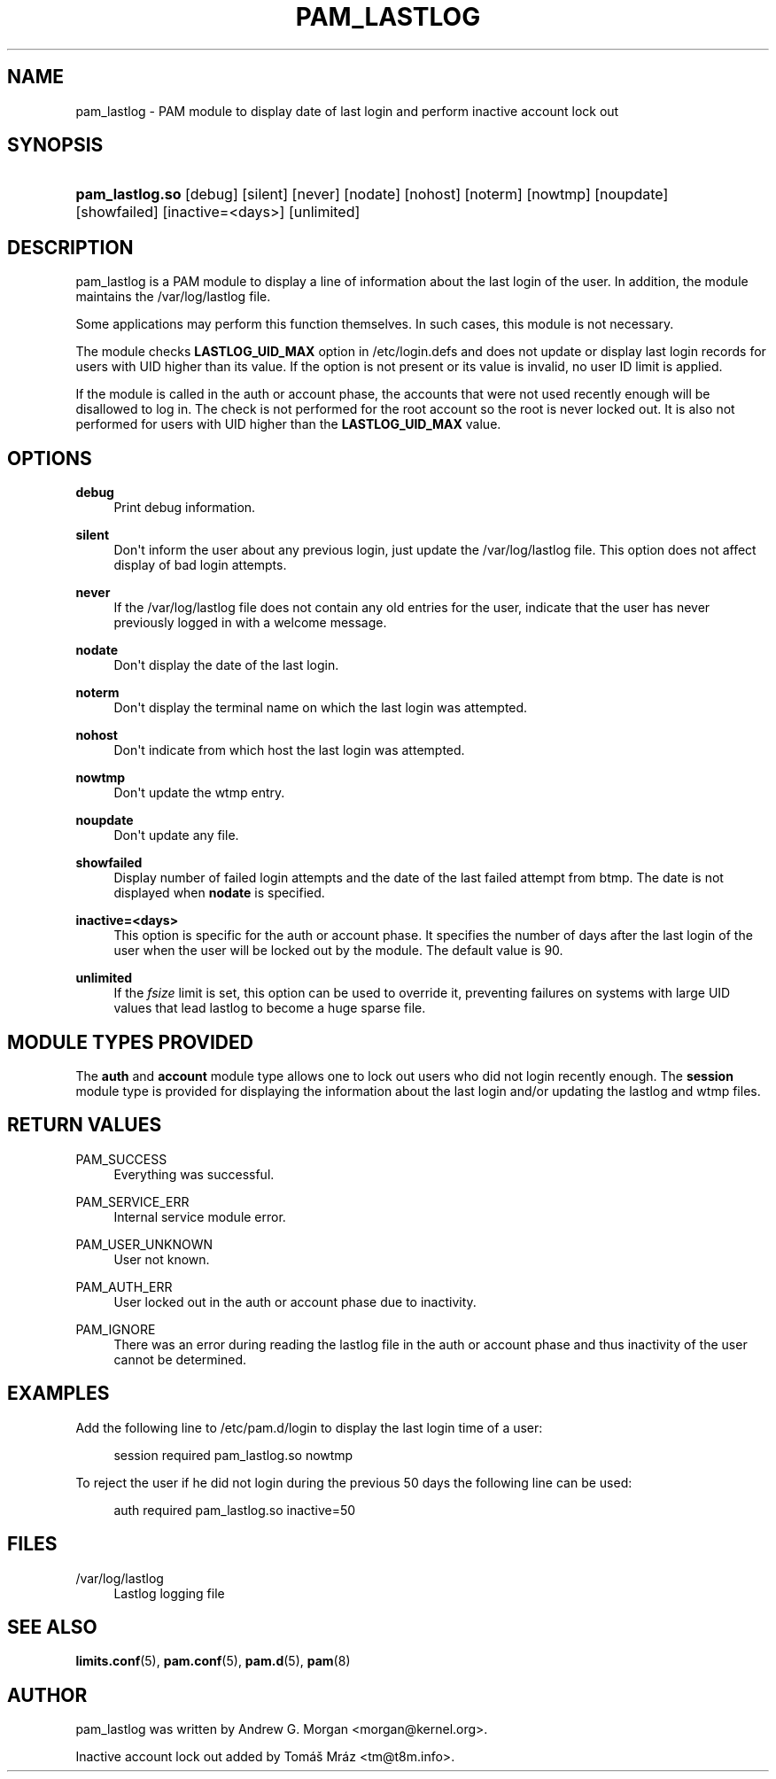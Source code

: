'\" t
.\"     Title: pam_lastlog
.\"    Author: [see the "AUTHOR" section]
.\" Generator: DocBook XSL Stylesheets v1.79.1 <http://docbook.sf.net/>
.\"      Date: 11/25/2020
.\"    Manual: Linux-PAM Manual
.\"    Source: Linux-PAM Manual
.\"  Language: English
.\"
.TH "PAM_LASTLOG" "8" "11/25/2020" "Linux-PAM Manual" "Linux\-PAM Manual"
.\" -----------------------------------------------------------------
.\" * Define some portability stuff
.\" -----------------------------------------------------------------
.\" ~~~~~~~~~~~~~~~~~~~~~~~~~~~~~~~~~~~~~~~~~~~~~~~~~~~~~~~~~~~~~~~~~
.\" http://bugs.debian.org/507673
.\" http://lists.gnu.org/archive/html/groff/2009-02/msg00013.html
.\" ~~~~~~~~~~~~~~~~~~~~~~~~~~~~~~~~~~~~~~~~~~~~~~~~~~~~~~~~~~~~~~~~~
.ie \n(.g .ds Aq \(aq
.el       .ds Aq '
.\" -----------------------------------------------------------------
.\" * set default formatting
.\" -----------------------------------------------------------------
.\" disable hyphenation
.nh
.\" disable justification (adjust text to left margin only)
.ad l
.\" -----------------------------------------------------------------
.\" * MAIN CONTENT STARTS HERE *
.\" -----------------------------------------------------------------
.SH "NAME"
pam_lastlog \- PAM module to display date of last login and perform inactive account lock out
.SH "SYNOPSIS"
.HP \w'\fBpam_lastlog\&.so\fR\ 'u
\fBpam_lastlog\&.so\fR [debug] [silent] [never] [nodate] [nohost] [noterm] [nowtmp] [noupdate] [showfailed] [inactive=<days>] [unlimited]
.SH "DESCRIPTION"
.PP
pam_lastlog is a PAM module to display a line of information about the last login of the user\&. In addition, the module maintains the
/var/log/lastlog
file\&.
.PP
Some applications may perform this function themselves\&. In such cases, this module is not necessary\&.
.PP
The module checks
\fBLASTLOG_UID_MAX\fR
option in
/etc/login\&.defs
and does not update or display last login records for users with UID higher than its value\&. If the option is not present or its value is invalid, no user ID limit is applied\&.
.PP
If the module is called in the auth or account phase, the accounts that were not used recently enough will be disallowed to log in\&. The check is not performed for the root account so the root is never locked out\&. It is also not performed for users with UID higher than the
\fBLASTLOG_UID_MAX\fR
value\&.
.SH "OPTIONS"
.PP
\fBdebug\fR
.RS 4
Print debug information\&.
.RE
.PP
\fBsilent\fR
.RS 4
Don\*(Aqt inform the user about any previous login, just update the
/var/log/lastlog
file\&. This option does not affect display of bad login attempts\&.
.RE
.PP
\fBnever\fR
.RS 4
If the
/var/log/lastlog
file does not contain any old entries for the user, indicate that the user has never previously logged in with a welcome message\&.
.RE
.PP
\fBnodate\fR
.RS 4
Don\*(Aqt display the date of the last login\&.
.RE
.PP
\fBnoterm\fR
.RS 4
Don\*(Aqt display the terminal name on which the last login was attempted\&.
.RE
.PP
\fBnohost\fR
.RS 4
Don\*(Aqt indicate from which host the last login was attempted\&.
.RE
.PP
\fBnowtmp\fR
.RS 4
Don\*(Aqt update the wtmp entry\&.
.RE
.PP
\fBnoupdate\fR
.RS 4
Don\*(Aqt update any file\&.
.RE
.PP
\fBshowfailed\fR
.RS 4
Display number of failed login attempts and the date of the last failed attempt from btmp\&. The date is not displayed when
\fBnodate\fR
is specified\&.
.RE
.PP
\fBinactive=<days>\fR
.RS 4
This option is specific for the auth or account phase\&. It specifies the number of days after the last login of the user when the user will be locked out by the module\&. The default value is 90\&.
.RE
.PP
\fBunlimited\fR
.RS 4
If the
\fIfsize\fR
limit is set, this option can be used to override it, preventing failures on systems with large UID values that lead lastlog to become a huge sparse file\&.
.RE
.SH "MODULE TYPES PROVIDED"
.PP
The
\fBauth\fR
and
\fBaccount\fR
module type allows one to lock out users who did not login recently enough\&. The
\fBsession\fR
module type is provided for displaying the information about the last login and/or updating the lastlog and wtmp files\&.
.SH "RETURN VALUES"
.PP
.PP
PAM_SUCCESS
.RS 4
Everything was successful\&.
.RE
.PP
PAM_SERVICE_ERR
.RS 4
Internal service module error\&.
.RE
.PP
PAM_USER_UNKNOWN
.RS 4
User not known\&.
.RE
.PP
PAM_AUTH_ERR
.RS 4
User locked out in the auth or account phase due to inactivity\&.
.RE
.PP
PAM_IGNORE
.RS 4
There was an error during reading the lastlog file in the auth or account phase and thus inactivity of the user cannot be determined\&.
.RE
.SH "EXAMPLES"
.PP
Add the following line to
/etc/pam\&.d/login
to display the last login time of a user:
.sp
.if n \{\
.RS 4
.\}
.nf
    session  required  pam_lastlog\&.so nowtmp
      
.fi
.if n \{\
.RE
.\}
.PP
To reject the user if he did not login during the previous 50 days the following line can be used:
.sp
.if n \{\
.RS 4
.\}
.nf
    auth  required  pam_lastlog\&.so inactive=50
      
.fi
.if n \{\
.RE
.\}
.SH "FILES"
.PP
/var/log/lastlog
.RS 4
Lastlog logging file
.RE
.SH "SEE ALSO"
.PP
\fBlimits.conf\fR(5),
\fBpam.conf\fR(5),
\fBpam.d\fR(5),
\fBpam\fR(8)
.SH "AUTHOR"
.PP
pam_lastlog was written by Andrew G\&. Morgan <morgan@kernel\&.org>\&.
.PP
Inactive account lock out added by Tomáš Mráz <tm@t8m\&.info>\&.
